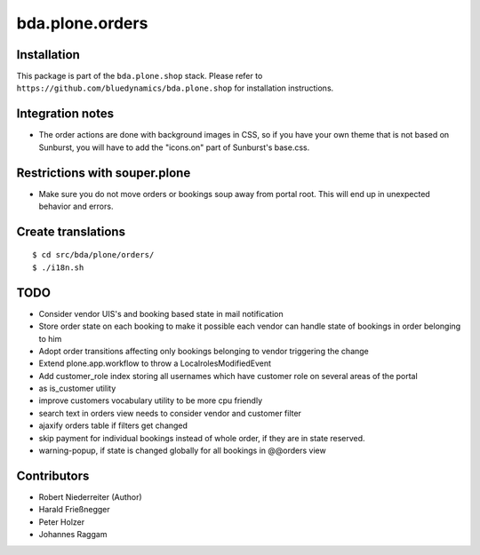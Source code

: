 ================
bda.plone.orders
================


Installation
------------

This package is part of the ``bda.plone.shop`` stack. Please refer to
``https://github.com/bluedynamics/bda.plone.shop`` for installation
instructions.


Integration notes
-----------------

- The order actions are done with background images in CSS, so if you have your
  own theme that is not based on Sunburst, you will have to add the "icons.on"
  part of Sunburst's base.css.


Restrictions with souper.plone
------------------------------

- Make sure you do not move orders or bookings soup away from portal root. This
  will end up in unexpected behavior and errors.


Create translations
-------------------

::

    $ cd src/bda/plone/orders/
    $ ./i18n.sh


TODO
----

- Consider vendor UIS's and booking based state in mail notification

- Store order state on each booking to make it possible each vendor can handle
  state of bookings in order belonging to him

- Adopt order transitions affecting only bookings belonging to vendor
  triggering the change

- Extend plone.app.workflow to throw a LocalrolesModifiedEvent

- Add customer_role index storing all usernames which have customer role on
  several areas of the portal

- as is_customer utility

- improve customers vocabulary utility to be more cpu friendly

- search text in orders view needs to consider vendor and customer filter

- ajaxify orders table if filters get changed

- skip payment for individual bookings instead of whole order, if they are in
  state reserved.

- warning-popup, if state is changed globally for all bookings in @@orders view

Contributors
------------

- Robert Niederreiter (Author)
- Harald Frießnegger
- Peter Holzer
- Johannes Raggam
